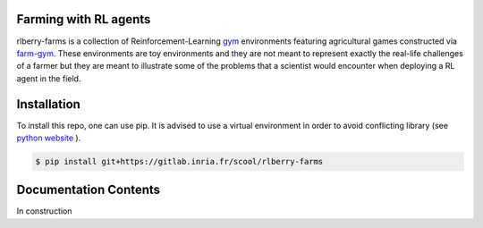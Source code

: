 .. _rlberry-farms: https://gitlab.inria.fr/scool/rlberry-farms

.. _index:

Farming with RL agents
======================

rlberry-farms is a collection of Reinforcement-Learning `gym <https://github.com/openai/gym>`_  environments featuring agricultural games constructed via `farm-gym <https://gitlab.inria.fr/rl4ae/farm-gym>`_. These environments are toy environments and they are not meant to represent exactly the real-life challenges of a farmer but they are meant to illustrate some of the problems that a scientist would encounter when deploying a RL agent in the field.



.. _installation:

Installation
============

To install this repo, one can use pip. It is advised to use a virtual environment in order to avoid conflicting library (see `python website  <https://packaging.python.org/en/latest/guides/installing-using-pip-and-virtual-environments/#creating-a-virtual-environment>`_ ).

.. code:: bash

    $ pip install git+https://gitlab.inria.fr/scool/rlberry-farms


Documentation Contents
======================

In construction
